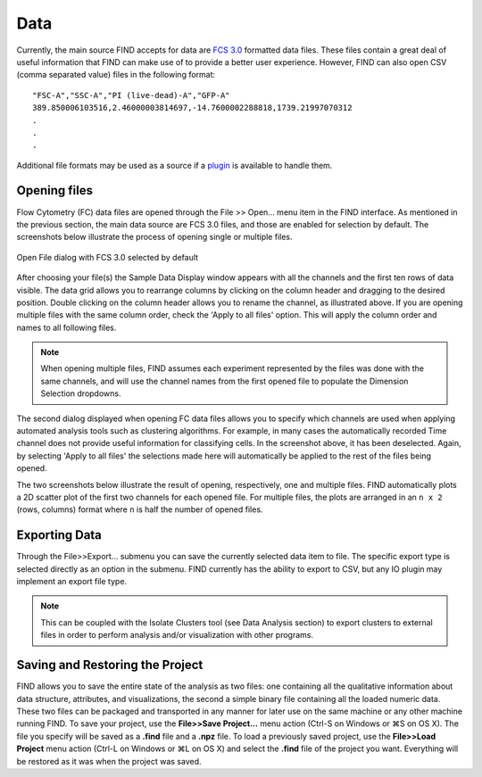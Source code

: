 Data
=====
Currently, the main source FIND accepts for data are 
`FCS 3.0 <http://www.isac-net.org/index.php?option=com_content&task=view&id=101&Itemid=150>`_
formatted data files. These files contain a great deal of useful information 
that FIND can make use of to provide a better user experience. However, FIND can 
also open CSV (comma separated value) files in the following format::

	"FSC-A","SSC-A","PI (live-dead)-A","GFP-A"
	389.850006103516,2.46000003814697,-14.7600002288818,1739.21997070312
	.
	.
	.
	
Additional file formats may be used as a source if a 
`plugin <http://www.justicelab.org/find/plugins>`_ is available to handle them.


Opening files
--------------
Flow Cytometry (FC) data files are opened through the File >> Open... menu item 
in the FIND interface. As mentioned in the previous section, the main data 
source are FCS 3.0 files, and those are enabled for selection by default. The 
screenshots below illustrate the process of opening single or multiple files. 

.. figure:: figures/data_fig1_openfile.png
   :scale: 50 %

Open File dialog with FCS 3.0 selected by default

.. figure:: figures/data_fig2_rename.png
   :scale: 50 %
       
After choosing your file(s) the Sample Data Display window appears with all the 
channels and the first ten rows of data visible. The data grid allows you to 
rearrange columns by clicking on the column header and dragging to the desired 
position. Double clicking on the column header allows you to rename the channel, 
as illustrated above. If you are opening multiple files with the same column 
order, check the 'Apply to all files' option. This will apply the column order 
and names to all following files.

.. note:: When opening multiple files, FIND assumes each experiment represented 
          by the files was done with the same channels, and will use the channel 
          names from the first opened file to populate the Dimension Selection 
          dropdowns.  
    
.. figure:: figures/data_fig3_seldims.png
   :scale: 50 %
       
The second dialog displayed when opening FC data files allows you to specify 
which channels are used when applying automated analysis tools such as 
clustering algorithms. For example, in many cases the automatically recorded 
Time channel does not provide useful information for classifying cells. In the 
screenshot above, it has been deselected. Again, by selecting 'Apply to all 
files' the selections made here will automatically be applied to the rest of 
the files being opened.

The two screenshots below illustrate the result of opening, respectively, one 
and multiple files. FIND automatically plots a 2D scatter plot of the first two 
channels for each opened file. For multiple files, the plots are arranged in 
an ``n x 2`` (rows, columns) format where ``n`` is half the number of 
opened files.

.. figure:: figures/data_fig4_fileopened.png
   :scale: 50 %
   
.. figure:: figures/data_fig5_2filesopened.png
   :scale: 50 %
   
 
Exporting Data
--------------
Through the File>>Export... submenu you can save the currently selected data 
item to file. The specific export type is selected directly as an option in the 
submenu. FIND currently has the ability to export to CSV, but any IO plugin 
may implement an export file type.

.. note:: This can be coupled with the Isolate Clusters tool (see Data 
          Analysis section) to export clusters to external files in order to 
          perform analysis and/or visualization with other programs.

.. figure:: figures/data_fig6_exporting.png
   :scale: 50 % 


Saving and Restoring the Project
--------------------------------
FIND allows you to save the entire state of the analysis as two files:
one containing all the qualitative information about data structure, 
attributes, and visualizations, the second a simple binary file containing all 
the loaded numeric data. These two files can be packaged and transported in any 
manner for later use on the same machine or any other machine running
FIND. To save your project, use the **File>>Save Project...** menu action 
(Ctrl-S on Windows or ⌘S on OS X). The file you specify will be saved as a 
**.find** file and a **.npz** file. To load a previously saved project, use the 
**File>>Load Project** menu action (Ctrl-L on Windows or ⌘L on OS X) and 
select the **.find** file of the project you want. Everything will be restored 
as it was when the project was saved. 





















